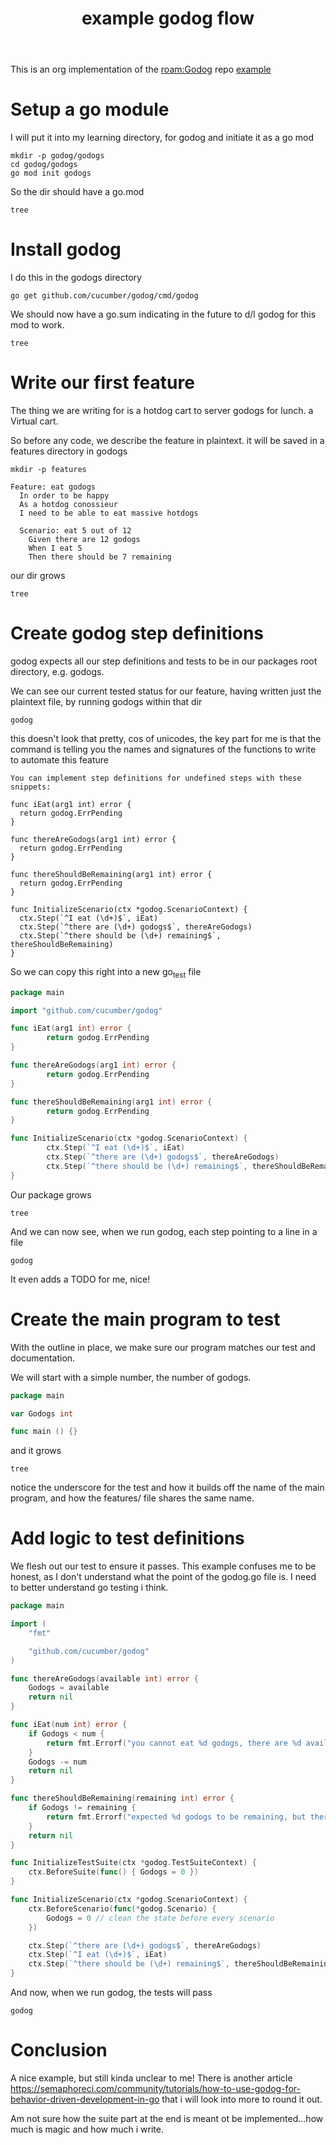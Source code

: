 #+title: example godog flow
#+PROPERTY: header-args:shell+ :results output :dir ~/Learning/godog/godogs
#+PROPERTY: header-args:cucumber+ :results output :dir ~/Learning/godog/godogs

This is an org implementation of the [[roam:Godog]] repo [[https://github.com/cucumber/godog#examples][example]]

* Setup a go module
I will put it into my learning directory, for godog and initiate it as a go mod
#+begin_src shell :dir ~/Learning
mkdir -p godog/godogs
cd godog/godogs
go mod init godogs
#+end_src

So the dir should have a go.mod
#+begin_src shell
tree
#+end_src

#+RESULTS:
: .
: └── go.mod
:
: 0 directories, 1 file

* Install godog

I do this in the godogs directory
#+begin_src shell
go get github.com/cucumber/godog/cmd/godog
#+end_src

We should now have a go.sum indicating in the future to d/l godog for this mod to work.
#+begin_src shell
tree
#+end_src

#+RESULTS:
: .
: ├── go.mod
: └── go.sum
:
: 0 directories, 2 files
* Write our first feature
The thing we are writing for is a hotdog cart to server godogs for lunch. a Virtual cart.

So before any code, we describe the feature in plaintext.
it will be saved in a features directory in godogs
#+begin_src shell
mkdir -p features
#+end_src

#+NAME: Initial Feature
#+begin_src cucumber :tangle ~/Learning/godog/godogs/features/godogs.feature
Feature: eat godogs
  In order to be happy
  As a hotdog conossieur
  I need to be able to eat massive hotdogs

  Scenario: eat 5 out of 12
    Given there are 12 godogs
    When I eat 5
    Then there should be 7 remaining
#+end_src

our dir grows
#+begin_src shell
tree
#+end_src

#+RESULTS:
: .
: ├── features
: │   └── godogs.feature
: ├── go.mod
: └── go.sum
:
: 1 directory, 3 files

* Create godog step definitions
godog expects all our step definitions and tests to be in our packages root
directory, e.g. godogs.

We can see our current tested status for our feature, having written just the
plaintext file, by running godogs within that dir

#+begin_src shell
godog
#+end_src

#+RESULTS:
#+begin_example
[1;37mFeature:[0m eat godogs
  In order to be happy
  As a hotdog conossieur
  I need to be able to eat massive hotdogs

  [1;37mScenario:[0m eat 5 out of 12          [1;30m# features/godogs.feature:6[0m
    [33mGiven[0m [33mthere are 12 godogs[0m
    [33mWhen[0m [33mI eat 5[0m
    [33mThen[0m [33mthere should be 7 remaining[0m

1 scenarios ([33m1 undefined[0m)
3 steps ([33m3 undefined[0m)
359.411µs

[33mYou can implement step definitions for undefined steps with these snippets:[0m
[33m
func iEat(arg1 int) error {
	return godog.ErrPending
}

func thereAreGodogs(arg1 int) error {
	return godog.ErrPending
}

func thereShouldBeRemaining(arg1 int) error {
	return godog.ErrPending
}

func InitializeScenario(ctx *godog.ScenarioContext) {
	ctx.Step(`^I eat (\d+)$`, iEat)
	ctx.Step(`^there are (\d+) godogs$`, thereAreGodogs)
	ctx.Step(`^there should be (\d+) remaining$`, thereShouldBeRemaining)
}
[0m
#+end_example

this doesn't look that pretty, cos of unicodes, the key part for me is that the command is telling you the names and signatures of the functions to write to automate this feature

#+begin_example
You can implement step definitions for undefined steps with these snippets:

func iEat(arg1 int) error {
  return godog.ErrPending
}

func thereAreGodogs(arg1 int) error {
  return godog.ErrPending
}

func thereShouldBeRemaining(arg1 int) error {
  return godog.ErrPending
}

func InitializeScenario(ctx *godog.ScenarioContext) {
  ctx.Step(`^I eat (\d+)$`, iEat)
  ctx.Step(`^there are (\d+) godogs$`, thereAreGodogs)
  ctx.Step(`^there should be (\d+) remaining$`, thereShouldBeRemaining)
}
#+end_example

So we can copy this right into a new go_test file

#+NAME: Initial go_test
#+begin_src go :notangle ~/Learning/godog/godogs/godogs_test.go
package main

import "github.com/cucumber/godog"

func iEat(arg1 int) error {
        return godog.ErrPending
}

func thereAreGodogs(arg1 int) error {
        return godog.ErrPending
}

func thereShouldBeRemaining(arg1 int) error {
        return godog.ErrPending
}

func InitializeScenario(ctx *godog.ScenarioContext) {
        ctx.Step(`^I eat (\d+)$`, iEat)
        ctx.Step(`^there are (\d+) godogs$`, thereAreGodogs)
        ctx.Step(`^there should be (\d+) remaining$`, thereShouldBeRemaining)
}
#+end_src

Our package grows
#+begin_src shell
tree
#+end_src

#+RESULTS:
: .
: ├── features
: │   └── godogs.feature
: ├── go.mod
: ├── go.sum
: └── godogs_test.go
:
: 1 directory, 4 files

And we can now see, when we run godog, each step pointing to a line in a file

#+begin_src shell
godog
#+end_src

#+RESULTS:
#+begin_example
Feature: eat godogs
  In order to be happy
  As a hotdog conossieur
  I need to be able to eat massive hotdogs

  Scenario: eat 5 out of 12          # features/godogs.feature:6
    Given there are 12 godogs        # godogs_test.go:10 -> thereAreGodogs
      TODO: write pending definition
    When I eat 5                     # godogs_test.go:6 -> iEat
    Then there should be 7 remaining # godogs_test.go:14 -> thereShouldBeRemaining

1 scenarios (1 pending)
3 steps (1 pending, 2 skipped)
233.123µs
#+end_example

It even adds a TODO for me, nice!
* Create the main program to test
With the outline in place, we make sure our program matches our test and documentation.

We will start with a simple number, the number of godogs.

#+NAME: Initial Program
#+begin_src go :tangle ~/Learning/godog/godogs/godogs.go
package main

var Godogs int

func main () {}
#+end_src

and it grows

#+begin_src shell
tree
#+end_src

#+RESULTS:
: .
: ├── features
: │   └── godogs.feature
: ├── go.mod
: ├── go.sum
: ├── godogs.go
: └── godogs_test.go
:
: 1 directory, 5 files

notice the underscore for the test and how it builds off the name of the main
program, and how the features/ file shares the same name.

* Add logic to test definitions

We flesh out our test to ensure it passes.  This example confuses me to be honest, as I don't understand what the point of the godog.go file is.  I need to better understand go testing i think.

#+NAME: Logical godogs_test
#+begin_src go :tangle ~/Learning/godog/godogs/godogs_test.go
package main

import (
    "fmt"

    "github.com/cucumber/godog"
)

func thereAreGodogs(available int) error {
    Godogs = available
    return nil
}

func iEat(num int) error {
    if Godogs < num {
        return fmt.Errorf("you cannot eat %d godogs, there are %d available", num, Godogs)
    }
    Godogs -= num
    return nil
}

func thereShouldBeRemaining(remaining int) error {
    if Godogs != remaining {
        return fmt.Errorf("expected %d godogs to be remaining, but there is %d", remaining, Godogs)
    }
    return nil
}

func InitializeTestSuite(ctx *godog.TestSuiteContext) {
    ctx.BeforeSuite(func() { Godogs = 0 })
}

func InitializeScenario(ctx *godog.ScenarioContext) {
    ctx.BeforeScenario(func(*godog.Scenario) {
        Godogs = 0 // clean the state before every scenario
    })

    ctx.Step(`^there are (\d+) godogs$`, thereAreGodogs)
    ctx.Step(`^I eat (\d+)$`, iEat)
    ctx.Step(`^there should be (\d+) remaining$`, thereShouldBeRemaining)
}
#+end_src

And now, when we run godog, the tests will pass

#+begin_src shell
godog
#+end_src

#+RESULTS:
#+begin_example
Feature: eat godogs
  In order to be happy
  As a hotdog conossieur
  I need to be able to eat massive hotdogs

  Scenario: eat 5 out of 12          # features/godogs.feature:6
    Given there are 12 godogs        # godogs_test.go:10 -> thereAreGodogs
    When I eat 5                     # godogs_test.go:14 -> iEat
    Then there should be 7 remaining # godogs_test.go:22 -> thereShouldBeRemaining

1 scenarios (1 passed)
3 steps (3 passed)
253.862µs
#+end_example

* Conclusion
A nice example, but still kinda unclear to me!  There is another article https://semaphoreci.com/community/tutorials/how-to-use-godog-for-behavior-driven-development-in-go
that i will look into more to round it out.

Am not sure how the suite part at the end is meant ot be implemented...how much
is magic and how much i write.
